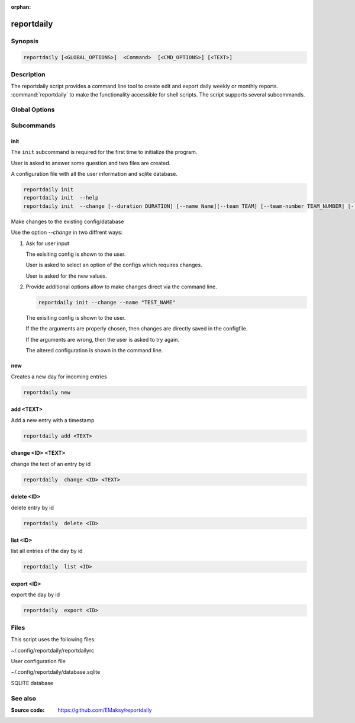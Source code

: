 :orphan:

reportdaily 
===========

Synopsis
--------

.. _invocation:

.. code:: bash

   reportdaily [<GLOBAL_OPTIONS>]  <Command>  [<CMD_OPTIONS>] [<TEXT>]


Description
-----------

The reportdaily script provides a command line tool to create edit and export daily weekly or monthly reports.
:command:`reportdaily` to make the functionality accessible for shell
scripts. The script supports several subcommands.


Global Options
--------------

.. program:: reportdaily

.. option:: -h, --help

   Display usage summary.

.. option:: -v

   Increase verbosity (can be repeated).

.. option:: --version

   Display the software version.



Subcommands
-----------

.. HINT: Sort the subcommands alphabetically

init
~~~~

The ``init`` subcommand is required for the first time to initialize the program.

User is asked to answer some question and two files are created.

A configuration file with all the user information and sqlite database.


.. code-block:: bash 

   reportdaily init
   reportdaily init  --help
   reportdaily init  --change [--duration DURATION] [--name Name][--team TEAM] [--team-number TEAM_NUMBER] [--year YEAR]

.. option:: --change, -c

Make changes to the existing config/database

Use the option  `--change` in two diffrent  ways:

 
1. Ask for user input

   .. code-block:: bash
            reportdaily init --change
      
   The exisiting config is shown to the user.

   User is asked to select an option of the configs which requires changes.

   User is asked for the new values.

2. Provide additional options allow to make changes direct via the command line.
   
   
   .. code-block:: bash
   
      reportdaily init --change --name "TEST_NAME"

   The exisiting config is shown to the user. 

   If the the arguments are properly chosen, then changes are directly saved in the configfile.

   If the arguments are wrong, then the user is asked to try again. 

   The altered configuration is shown in the command line.


.. option:: --duration=DURATION, -d=DURATION



   .. code-block:: bash
      
      reportdaily init --change --duration "DURATION"

   Changes the duration of the education by the passed argument  ""DURATION""".

   DURATION argument options: 2.5, 3.0 or 3.5.

.. option:: --name=NAME, -n=NAME

   .. code-block:: bash

      reportdaily init --change --name "NAME"

   Changes the name of the trainee  by the passed ""NAME"" argument.


.. option:: --team=TEAM, -t=TEAM

   .. code-block:: bash
      
      reportdaily init --change --team "TEAM"

   Changes the team name by the passed ""TEAM"" argument.

.. option:: --team-number=TEAM_NUMBER, -tn=TEAM_NUMBER

   .. code-block:: bash
      
      reportdaily init --change --team-number "TEAM_NUMBER"

   Changes the team number by the passed ""TEAM_NUMBER"" argument.


.. option:: --year=YEAR, -y=YEAR

   .. code-block:: bash
      
      reportdaily init --change --year "YEAR"

   Changes the start year of the education  by the passed ""YEAR"" argument.


new
~~~

Creates a new day for incoming entries

.. code:: bash

   reportdaily new


add <TEXT>
~~~~~~~~~~

Add a new entry with a timestamp

.. code:: bash

   reportdaily add <TEXT>


change <ID> <TEXT>
~~~~~~~~~~~~~~~~~~

change the text of an  entry by id 

.. code:: bash

   reportdaily  change <ID> <TEXT>

delete <ID> 
~~~~~~~~~~~

delete entry  by id

.. code:: bash

   reportdaily  delete <ID> 

list <ID> 
~~~~~~~~~

list all entries of the day by id

.. code:: bash

   reportdaily  list <ID> 


export <ID>
~~~~~~~~~~~
export the day by id

.. code:: bash

   reportdaily  export <ID> 


Files 
----- 

This script uses the following files:

~/.config/reportdaily/reportdailyrc

User configuration file

~/.config/reportdaily/database.sqlite

SQLITE database



See also
--------

:Source code:   https://github.com/EMaksy/reportdaily


